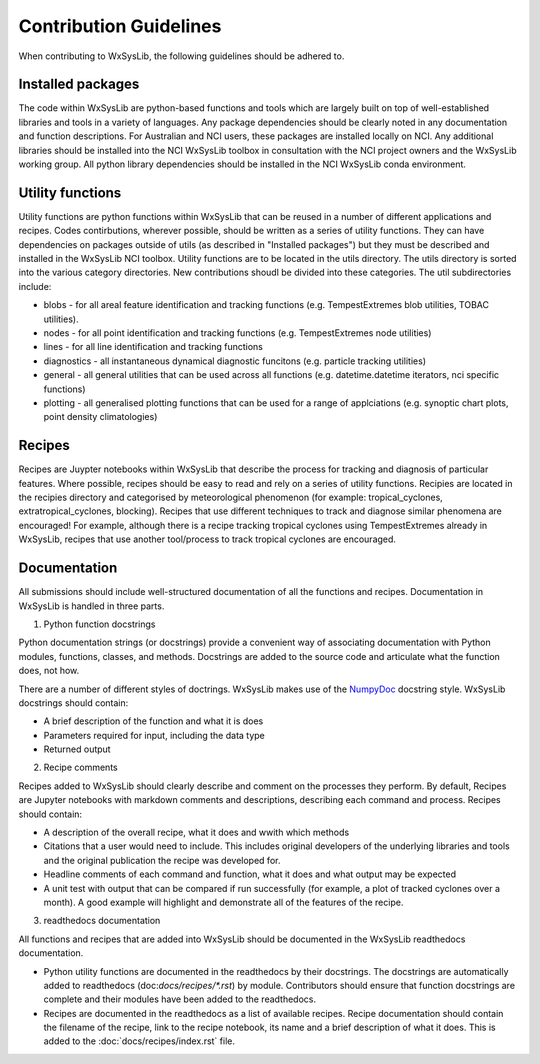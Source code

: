 Contribution Guidelines
========================
When contributing to WxSysLib, the following guidelines should be adhered to. 

Installed packages
------------------
The code within WxSysLib are python-based functions and tools which are largely built on top of well-established libraries and tools in a variety of languages. Any package dependencies should be clearly noted in any documentation and function descriptions. For Australian and NCI users, these packages are installed locally on NCI. Any additional libraries should be installed into the NCI WxSysLib toolbox in consultation with the NCI project owners and the WxSysLib working group. All python library dependencies should be installed in the NCI WxSysLib conda environment. 

Utility functions
------------------
Utility functions are python functions within WxSysLib that can be reused in a number of different applications and recipes. Codes contirbutions, wherever possible, should be written as a series of utility functions. They can have dependencies on packages outside of utils (as described in "Installed packages") but they must be described and installed in the WxSysLib NCI toolbox. Utility functions are to be located in the utils directory. The utils directory is sorted into the various category directories. New contributions shoudl be divided into these categories. The util subdirectories include:

- blobs - for all areal feature identification and tracking functions (e.g. TempestExtremes blob utilities, TOBAC utilities). 
- nodes - for all point identification and tracking functions (e.g. TempestExtremes node utilities)
- lines - for all line identification and tracking functions
- diagnostics - all instantaneous dynamical diagnostic funcitons (e.g. particle tracking utilities)
- general - all general utilities that can be used across all functions (e.g. datetime.datetime iterators, nci specific functions)
- plotting - all generalised plotting functions that can be used for a range of applciations (e.g. synoptic chart plots, point density climatologies)

Recipes
------------------
Recipes are Juypter notebooks within WxSysLib that describe the process for tracking and diagnosis of particular features. Where possible, recipes should be easy to read and rely on a series of utility functions. Recipies are located in the recipies directory and categorised by meteorological phenomenon (for example: tropical_cyclones, extratropical_cyclones, blocking). Recipes that use different techniques to track and diagnose similar phenomena are encouraged! For example, although there is a recipe tracking tropical cyclones using TempestExtremes already in WxSysLib, recipes that use another tool/process to track tropical cyclones are encouraged. 

Documentation
-------------
All submissions should include well-structured documentation of all the functions and recipes. Documentation in WxSysLib is handled in three parts.

1. Python function docstrings

Python documentation strings (or docstrings) provide a convenient way of associating documentation with Python modules, functions, classes, and methods. Docstrings are added to the source code and articulate what the function does, not how.

There are a number of different styles of doctrings. WxSysLib makes use of the `NumpyDoc <https://numpydoc.readthedocs.io/en/latest/format.html>`_ docstring style. WxSysLib docstrings should contain:

- A brief description of the function and what it is does
- Parameters required for input, including the data type
- Returned output

2. Recipe comments

Recipes added to WxSysLib should clearly describe and comment on the processes they perform. By default, Recipes are Jupyter notebooks with markdown comments and descriptions, describing each command and process. Recipes should contain:

- A description of the overall recipe, what it does and wwith which methods
- Citations that a user would need to include. This includes original developers of the underlying libraries and tools and the original publication the recipe was developed for. 
- Headline comments of each command and function, what it does and what output may be expected
- A unit test with output that can be compared if run successfully (for example, a plot of tracked cyclones over a month). A good example will highlight and demonstrate all of the features of the recipe. 

3. readthedocs documentation 

All functions and recipes that are added into WxSysLib should be documented in the WxSysLib readthedocs documentation. 

- Python utility functions are documented in the readthedocs by their docstrings. The docstrings are automatically added to readthedocs (doc:`docs/recipes/*.rst`) by module. Contributors should ensure that function docstrings are complete and their modules have been added to the readthedocs. 

- Recipes are documented in the readthedocs as a list of available recipes. Recipe documentation should contain the filename of the recipe, link to the recipe notebook, its name and a brief description of what it does. This is added to the :doc:`docs/recipes/index.rst` file. 


